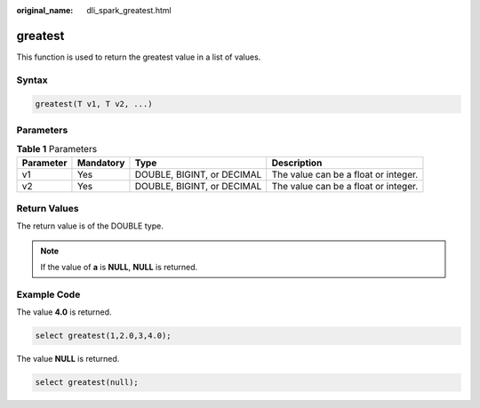 :original_name: dli_spark_greatest.html

.. _dli_spark_greatest:

greatest
========

This function is used to return the greatest value in a list of values.

Syntax
------

.. code-block::

   greatest(T v1, T v2, ...)

Parameters
----------

.. table:: **Table 1** Parameters

   +-----------+-----------+----------------------------+--------------------------------------+
   | Parameter | Mandatory | Type                       | Description                          |
   +===========+===========+============================+======================================+
   | v1        | Yes       | DOUBLE, BIGINT, or DECIMAL | The value can be a float or integer. |
   +-----------+-----------+----------------------------+--------------------------------------+
   | v2        | Yes       | DOUBLE, BIGINT, or DECIMAL | The value can be a float or integer. |
   +-----------+-----------+----------------------------+--------------------------------------+

Return Values
-------------

The return value is of the DOUBLE type.

.. note::

   If the value of **a** is **NULL**, **NULL** is returned.

Example Code
------------

The value **4.0** is returned.

.. code-block::

   select greatest(1,2.0,3,4.0);

The value **NULL** is returned.

.. code-block::

   select greatest(null);
